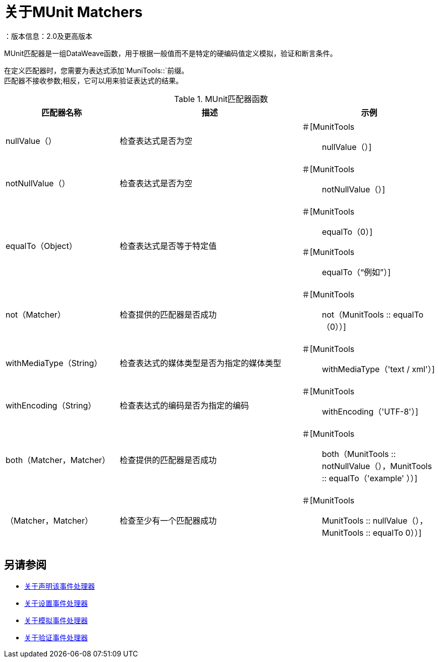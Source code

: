 = 关于MUnit Matchers
：版本信息：2.0及更高版本
:keywords: munit, testing, unit testing

MUnit匹配器是一组DataWeave函数，用于根据一般值而不是特定的硬编码值定义模拟，验证和断言条件。

在定义匹配器时，您需要为表达式添加`MuniTools::`前缀。 +
匹配器不接收参数;相反，它可以用来验证表达式的结果。

[%header,cols="25a,40a,30a"]
.MUnit匹配器函数
|===
| 匹配器名称 | 描述 | 示例
|  nullValue（） | 检查表达式是否为空 | ＃[MunitTools :: nullValue（）]
|  notNullValue（） | 检查表达式是否为空 | ＃[MunitTools :: notNullValue（）]
|  equalTo（Object） | 检查表达式是否等于特定值 | ＃[MunitTools :: equalTo（0）] +
＃[MunitTools :: equalTo（“例如”）]
|  not（Matcher） | 检查提供的匹配器是否成功 | ＃[MunitTools :: not（MunitTools :: equalTo（0））]
|  withMediaType（String） | 检查表达式的媒体类型是否为指定的媒体类型 | ＃[MunitTools :: withMediaType（'text / xml'）]
|  withEncoding（String） | 检查表达式的编码是否为指定的编码 | ＃[MunitTools :: withEncoding（'UTF-8'）]
|  both（Matcher，Matcher） | 检查提供的匹配器是否成功 | ＃[MunitTools :: both（MunitTools :: notNullValue（），MunitTools :: equalTo（'example' ））]
| （Matcher，Matcher） | 检查至少有一个匹配器成功 | ＃[MunitTools :: MunitTools :: nullValue（），MunitTools :: equalTo 0））]
|===

== 另请参阅

*  link:/munit/v/2.0/assertion-message-processor[关于声明该事件处理器]
*  link:/munit/v/2.0/set-message-processor[关于设置事件处理器]
*  link:/munit/v/2.0/mock-message-processor[关于模拟事件处理器]
*  link:/munit/v/2.0/verify-message-processor[关于验证事件处理器]
